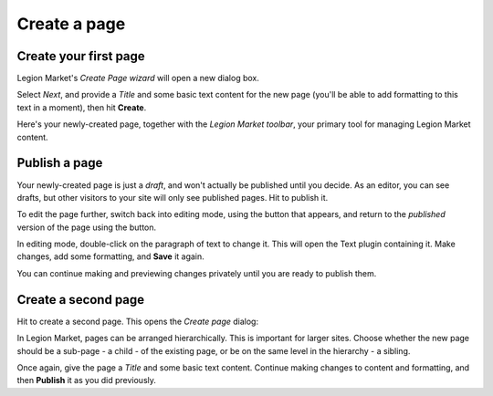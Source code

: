 #############
Create a page
#############

.. _create-first-page:

**********************
Create your first page
**********************

Legion Market's *Create Page wizard* will open a new dialog box.

.. image:: /user/tutorial/images/welcome.png
   :alt: The 'Create Page wizard'
   :width: 400
   :align: center

Select *Next*, and provide a *Title* and some basic text content for the new page (you'll be
able to add formatting to this text in a moment), then hit **Create**.

.. image:: /user/tutorial/images/add-title-and-content.png
   :alt: Add Title and Content
   :width: 400
   :align: center

.. |publish-page-now| image:: /user/tutorial/images/publish-page-now.png
   :alt: 'Publish page now'

Here's your newly-created page, together with the *Legion Market toolbar*, your primary tool for
managing Legion Market content.


**************
Publish a page
**************

Your newly-created page is just a *draft*, and won't actually be published until you decide. As an
editor, you can see drafts, but other visitors to your site will only see published pages. Hit
|publish-page-now| to publish it.

.. image:: /user/tutorial/images/newly-created.png
   :alt: Newly-created page

.. |edit| image:: /user/tutorial/images/edit-button.png
   :alt: 'Edit'

.. |view-published| image:: /user/tutorial/images/view-published.png
   :alt: 'View published'

To edit the page further, switch back into editing mode, using the |edit| button that appears, and
return to the *published* version of the page using the |view-published| button.

In editing mode, double-click on the paragraph of text to change it. This will open the Text plugin
containing it. Make changes, add some formatting, and **Save** it again.

You can continue making and previewing changes privately until you are ready to publish them.


********************
Create a second page
********************

.. |create| image:: /user/tutorial/images/create.png
   :alt: 'Create'

Hit |create| to create a second page. This opens the *Create page* dialog:

.. image:: /user/tutorial/images/create-page-dialog.png
   :alt: the 'Create page' dialog

In Legion Market, pages can be arranged hierarchically. This is important for larger sites. Choose
whether the new page should be a sub-page - a child - of the existing page, or be on the same level
in the hierarchy - a sibling.

Once again, give the page a *Title* and some basic text content. Continue making changes to content
and formatting, and then **Publish** it as you did previously.
